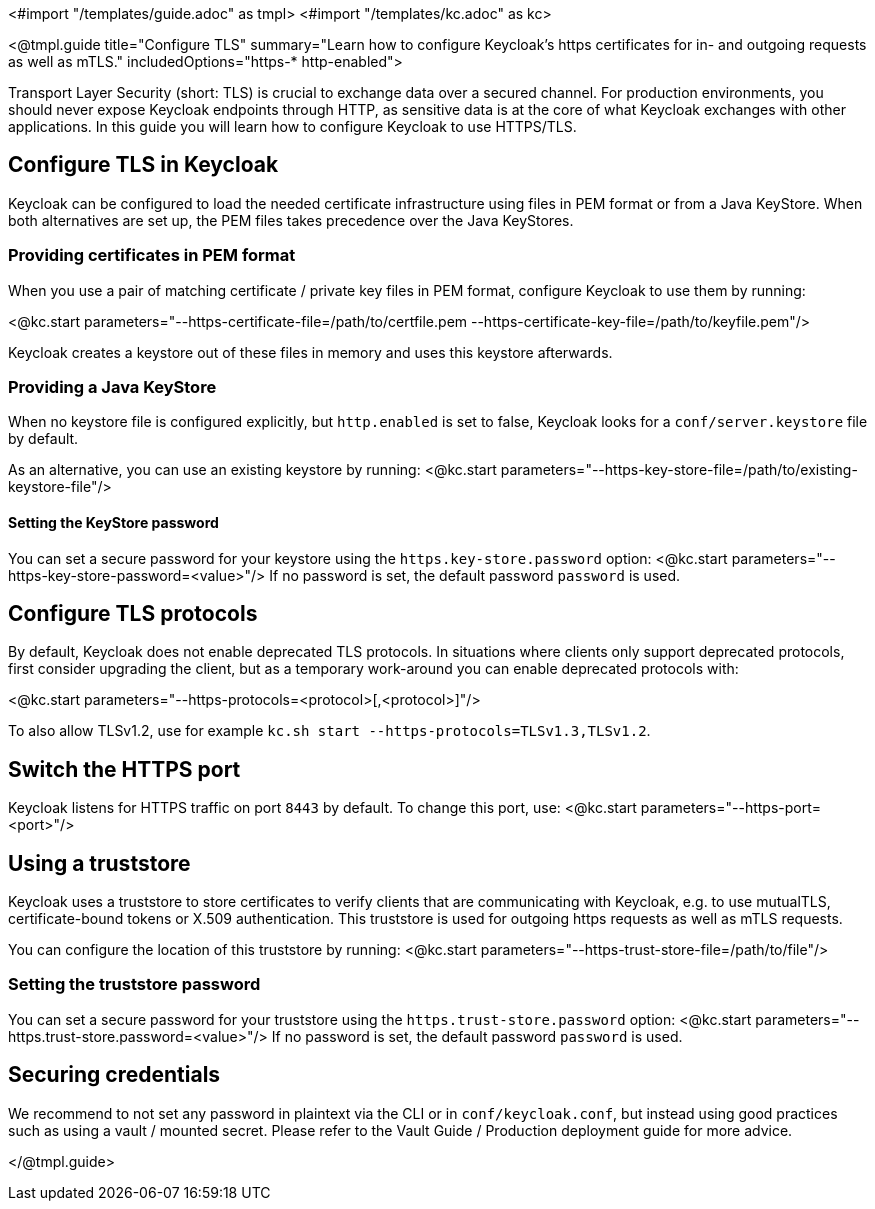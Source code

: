 <#import "/templates/guide.adoc" as tmpl>
<#import "/templates/kc.adoc" as kc>

<@tmpl.guide
title="Configure TLS"
summary="Learn how to configure Keycloak's https certificates for in- and outgoing requests as well as mTLS."
includedOptions="https-* http-enabled">

Transport Layer Security (short: TLS) is crucial to exchange data over a secured channel. For production environments, you should never expose Keycloak endpoints through HTTP, as sensitive data is at the core of what Keycloak exchanges with other applications. In this guide you will learn how to configure Keycloak to use HTTPS/TLS.

== Configure TLS in Keycloak
Keycloak can be configured to load the needed certificate infrastructure using files in PEM format or from a Java KeyStore. When both alternatives are set up, the PEM files takes precedence over the Java KeyStores.

=== Providing certificates in PEM format
When you use a pair of matching certificate / private key files in PEM format, configure Keycloak to use them by running:

<@kc.start parameters="--https-certificate-file=/path/to/certfile.pem --https-certificate-key-file=/path/to/keyfile.pem"/>

Keycloak creates a keystore out of these files in memory and uses this keystore afterwards.

=== Providing a Java KeyStore
When no keystore file is configured explicitly, but `http.enabled` is set to false, Keycloak looks for a `conf/server.keystore` file by default.

As an alternative, you can use an existing keystore by running:
<@kc.start parameters="--https-key-store-file=/path/to/existing-keystore-file"/>

==== Setting the KeyStore password
You can set a secure password for your keystore using the `https.key-store.password` option:
<@kc.start parameters="--https-key-store-password=<value>"/>
If no password is set, the default password `password` is used.

== Configure TLS protocols
By default, Keycloak does not enable deprecated TLS protocols. In situations where clients only support deprecated protocols, first consider upgrading the client, but as a temporary work-around you can enable deprecated protocols with:

<@kc.start parameters="--https-protocols=<protocol>[,<protocol>]"/>

To also allow TLSv1.2, use for example `kc.sh start --https-protocols=TLSv1.3,TLSv1.2`.

== Switch the HTTPS port
Keycloak listens for HTTPS traffic on port `8443` by default. To change this port, use:
<@kc.start parameters="--https-port=<port>"/>

== Using a truststore
Keycloak uses a truststore to store certificates to verify clients that are communicating with Keycloak, e.g. to use mutualTLS, certificate-bound tokens or X.509 authentication. This truststore is used for outgoing https requests as well as mTLS requests.

You can configure the location of this truststore by running:
<@kc.start parameters="--https-trust-store-file=/path/to/file"/>

=== Setting the truststore password
You can set a secure password for your truststore using the `https.trust-store.password` option:
<@kc.start parameters="--https.trust-store.password=<value>"/>
If no password is set, the default password `password` is used.

== Securing credentials
We recommend to not set any password in plaintext via the CLI or in `conf/keycloak.conf`, but instead using good practices such as using a vault / mounted secret. Please refer to the Vault Guide / Production deployment guide for more advice.

</@tmpl.guide>